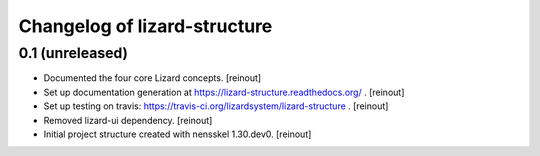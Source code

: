 Changelog of lizard-structure
===================================================


0.1 (unreleased)
----------------

- Documented the four core Lizard concepts. [reinout]

- Set up documentation generation at https://lizard-structure.readthedocs.org/
  . [reinout]

- Set up testing on travis:
  https://travis-ci.org/lizardsystem/lizard-structure . [reinout]

- Removed lizard-ui dependency. [reinout]

- Initial project structure created with nensskel 1.30.dev0. [reinout]
